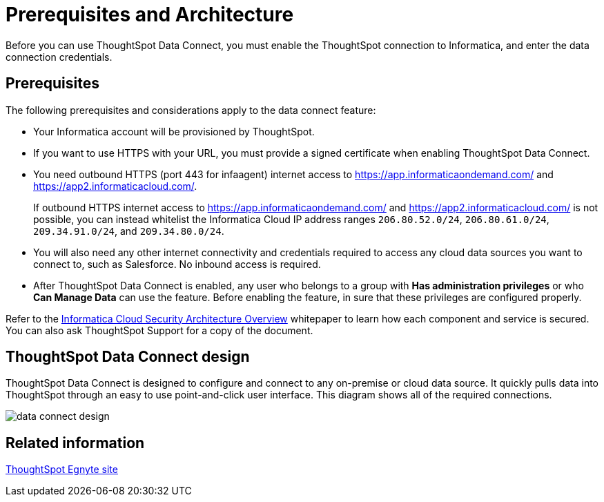= Prerequisites and Architecture
:last_updated: 11/19/2019
:permalink: /:collection/:path.html
:sidebar: mydoc_sidebar
:summary: There are a few prerequisites you must complete before using ThoughtSpot Data Connect.

Before you can use ThoughtSpot Data Connect, you must enable the ThoughtSpot connection to Informatica, and enter the data connection credentials.

== Prerequisites

The following prerequisites and considerations apply to the data connect feature:

* Your Informatica account will be provisioned by ThoughtSpot.
* If you want to use HTTPS with your URL, you must provide a signed certificate when enabling ThoughtSpot Data Connect.
* You need outbound HTTPS (port 443 for infaagent) internet access to https://app.informaticaondemand.com/ and https://app2.informaticacloud.com/.
+
If outbound HTTPS internet access to https://app.informaticaondemand.com/ and https://app2.informaticacloud.com/ is not possible, you can instead whitelist the Informatica Cloud IP address ranges `206.80.52.0/24`, `206.80.61.0/24`, `209.34.91.0/24`, and `209.34.80.0/24`.

* You will also need any other internet connectivity and credentials required to access any cloud data sources you want to connect to, such as Salesforce.
No inbound access is required.
* After ThoughtSpot Data Connect is enabled, any user who belongs to a group with *Has administration privileges* or who *Can Manage Data* can use the feature.
Before enabling the feature, in sure that these privileges are configured properly.

Refer to the https://thoughtspot.egnyte.com/dl/fuxryvKclK[Informatica Cloud Security Architecture Overview] whitepaper to learn how each component and service is secured.
You can also ask ThoughtSpot Support for a copy of the document.

== ThoughtSpot Data Connect design

ThoughtSpot Data Connect is designed to configure and connect to any on-premise or cloud data source.
It quickly pulls data into ThoughtSpot through an easy to use point-and-click user interface.
This diagram shows all of the required connections.

image::/images/data_connect_design.png[]

== Related information

https://thoughtspot.egnyte.com/dl/fuxryvKclK[ThoughtSpot Egnyte site]
